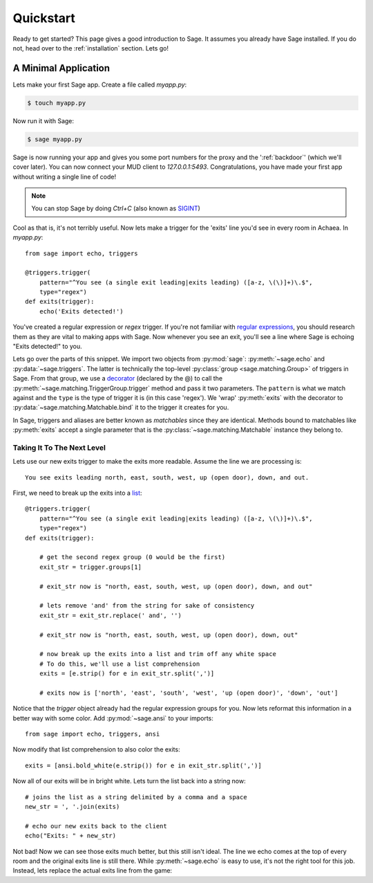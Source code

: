 .. _quickstart:

Quickstart
==========

Ready to get started?  This page gives a good introduction to Sage.  It
assumes you already have Sage installed.  If you do not, head over to the
:ref:`installation` section. Lets go!

A Minimal Application
-----------------------------

Lets make your first Sage app. Create a file called `myapp.py`:

.. code-block:: console

    $ touch myapp.py

Now run it with Sage:

.. code-block:: console

    $ sage myapp.py

Sage is now running your app and gives you some port numbers for the proxy and
the ':ref:`backdoor`' (which we'll cover later). You can now connect your MUD client
to `127.0.0.1:5493`. Congratulations, you have made your first app without
writing a single line of code!

.. note::

    You can stop Sage by doing `Ctrl+C` (also known as `SIGINT <http://en.wikipedia.org/wiki/SIGINT_(POSIX)#SIGINT>`_)

Cool as that is, it's not terribly useful. Now lets make a trigger for the
'exits' line you'd see in every room in Achaea. In `myapp.py`: ::

    from sage import echo, triggers

    @triggers.trigger(
        pattern="^You see (a single exit leading|exits leading) ([a-z, \(\)]+)\.$",
        type="regex")
    def exits(trigger):
        echo('Exits detected!')

You've created a regular expression or `regex` trigger. If you're not familiar
with `regular expressions <http://xkcd.com/208/>`_, you should research them as
they are vital to making apps with Sage. Now whenever you see an exit, you'll
see a line where Sage is echoing "Exits detected!" to you.

Lets go over the parts of this snippet. We import two objects from
:py:mod:`sage`: :py:meth:`~sage.echo` and :py:data:`~sage.triggers`. The latter
is technically the top-level :py:class:`group <sage.matching.Group>` of
triggers in Sage. From that group, we use a
`decorator <http://docs.python.org/2/reference/compound_stmts.html#function>`_
(declared by the @) to call the :py:meth:`~sage.matching.TriggerGroup.trigger`
method and pass it two parameters. The ``pattern`` is what we match against and
the ``type`` is the type of trigger it is (in this case 'regex'). We 'wrap'
:py:meth:`exits` with the decorator to :py:data:`~sage.matching.Matchable.bind`
it to the trigger it creates for you.

In Sage, triggers and aliases are better known as `matchables` since they are
identical. Methods bound to matchables like :py:meth:`exits` accept a single
parameter that is the :py:class:`~sage.matching.Matchable` instance they
belong to.

Taking It To The Next Level
~~~~~~~~~~~~~~~~~~~~~~~~~~~

Lets use our new exits trigger to make the exits more readable. Assume the line
we are processing is: ::

    You see exits leading north, east, south, west, up (open door), down, and out.

First, we need to break up the exits into a
`list <http://docs.python.org/2/tutorial/introduction.html#lists>`_: ::

    @triggers.trigger(
        pattern="^You see (a single exit leading|exits leading) ([a-z, \(\)]+)\.$",
        type="regex")
    def exits(trigger):

        # get the second regex group (0 would be the first)
        exit_str = trigger.groups[1]

        # exit_str now is "north, east, south, west, up (open door), down, and out"

        # lets remove 'and' from the string for sake of consistency
        exit_str = exit_str.replace(' and', '')

        # exit_str now is "north, east, south, west, up (open door), down, out"

        # now break up the exits into a list and trim off any white space
        # To do this, we'll use a list comprehension
        exits = [e.strip() for e in exit_str.split(',')]

        # exits now is ['north', 'east', 'south', 'west', 'up (open door)', 'down', 'out']

Notice that the `trigger` object already had the regular expression groups for
you. Now lets reformat this information in a better way with some color. Add
:py:mod:`~sage.ansi` to your imports: ::

    from sage import echo, triggers, ansi

Now modify that list comprehension to also color the exits: ::

    exits = [ansi.bold_white(e.strip()) for e in exit_str.split(',')]

Now all of our exits will be in bright white. Lets turn the list back into a
string now: ::

    # joins the list as a string delimited by a comma and a space
    new_str = ', '.join(exits)

    # echo our new exits back to the client
    echo("Exits: " + new_str)

Not bad! Now we can see those exits much better, but this still isn't ideal.
The line we echo comes at the top of every room and the original exits line is
still there. While :py:meth:`~sage.echo` is easy to use, it's not the right
tool for this job. Instead, lets replace the actual exits line from the game: ::

